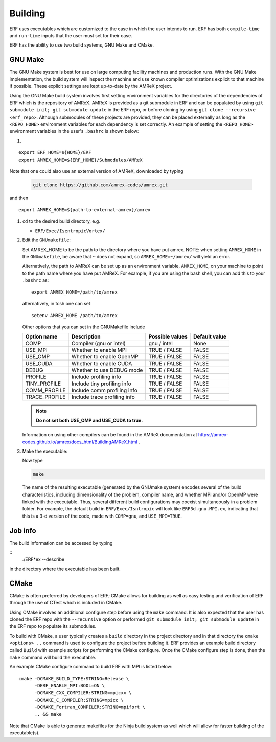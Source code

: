 .. _Building:

Building
--------

ERF uses executables which are customized to the case in which the user intends to run.
ERF has both ``compile-time`` and ``run-time`` inputs that the user must set for their case.

ERF has the ability to use two build systems, GNU Make and CMake.

GNU Make
~~~~~~~~

The GNU Make system is best for use on large computing facility machines and production runs. With the GNU Make implementation, the build system will inspect the machine and use known compiler optimizations explicit to that machine if possible. These explicit settings are kept up-to-date by the AMReX project. 

Using the GNU Make build system involves first setting environment variables for the directories of the dependencies of ERF which is the repository of AMReX. AMReX is provided as a git submodule in ERF and can be populated by using ``git submodule init; git submodule update`` in the ERF repo, or before cloning by using ``git clone --recursive <erf_repo>``. Although submodules of these projects are provided, they can be placed externally as long as the ``<REPO_HOME>`` environment variables for each dependency is set correctly. An example of setting the ``<REPO_HOME>`` environment variables in the user's ``.bashrc`` is shown below:

#. 

::

   export ERF_HOME=${HOME}/ERF
   export AMREX_HOME=${ERF_HOME}/Submodules/AMReX

Note that one could also use an external version of AMReX, downloaded by typing 

   .. code:: shell

             git clone https://github.com/amrex-codes/amrex.git

and then 

::

   export AMREX_HOME=${path-to-external-amrex}/amrex

#. ``cd`` to the desired build directory, e.g.

   * ``ERF/Exec/IsentropicVortex/``

#. Edit the ``GNUmakefile``:
   
   Set AMREX_HOME to be the path to the directory where you have put amrex. NOTE: when setting ``AMREX_HOME`` in the ``GNUmakefile``, be aware that ``~`` does not expand, so ``AMREX_HOME=~/amrex/`` will yield an error.

   Alternatively, the path to AMReX can be set up as an environment variable, ``AMREX_HOME``, on your machine to point to the path name where you have put AMReX. For example, if you are using the bash shell, you can add this to your ``.bashrc`` as:

   .. highlight:: bash

   ::

      export AMREX_HOME=/path/to/amrex

   alternatively, in tcsh one can set

   .. highlight:: tcsh
		  
   ::
      
      setenv AMREX_HOME /path/to/amrex


   Other options that you can set in the GNUMakefile include

   +-----------------+------------------------------+------------------+-------------+
   | Option name     | Description                  | Possible values  | Default     |
   |                 |                              |                  | value       |
   +=================+==============================+==================+=============+
   | COMP            | Compiler (gnu or intel)      | gnu / intel      | None        |
   +-----------------+------------------------------+------------------+-------------+
   | USE_MPI         | Whether to enable MPI        | TRUE / FALSE     | FALSE       |
   +-----------------+------------------------------+------------------+-------------+
   | USE_OMP         | Whether to enable OpenMP     | TRUE / FALSE     | FALSE       |
   +-----------------+------------------------------+------------------+-------------+
   | USE_CUDA        | Whether to enable CUDA       | TRUE / FALSE     | FALSE       |
   +-----------------+------------------------------+------------------+-------------+
   | DEBUG           | Whether to use DEBUG mode    | TRUE / FALSE     | FALSE       |
   +-----------------+------------------------------+------------------+-------------+
   | PROFILE         | Include profiling info       | TRUE / FALSE     | FALSE       |
   +-----------------+------------------------------+------------------+-------------+
   | TINY_PROFILE    | Include tiny profiling info  | TRUE / FALSE     | FALSE       |
   +-----------------+------------------------------+------------------+-------------+
   | COMM_PROFILE    | Include comm profiling info  | TRUE / FALSE     | FALSE       |
   +-----------------+------------------------------+------------------+-------------+
   | TRACE_PROFILE   | Include trace profiling info | TRUE / FALSE     | FALSE       |
   +-----------------+------------------------------+------------------+-------------+

   .. note::
      **Do not set both USE_OMP and USE_CUDA to true.**

   Information on using other compilers can be found in the AMReX documentation at
   https://amrex-codes.github.io/amrex/docs_html/BuildingAMReX.html .

#. Make the executable:

   Now type

   .. code:: shell

      make

   The name of the resulting executable (generated by the GNUmake system) encodes several of the build characteristics, including dimensionality of the problem, compiler name, and whether MPI and/or OpenMP were linked with the executable.
   Thus, several different build configurations may coexist simultaneously in a problem folder.
   For example, the default build in ``ERF/Exec/Isntropic`` will look
   like ``ERF3d.gnu.MPI.ex``, indicating that this is a 3-d version of the code, made with
   ``COMP=gnu``, and ``USE_MPI=TRUE``.

Job info
~~~~~~~~

The build information can be accessed by typing

::
   ./ERF*ex --describe

in the directory where the executable has been built.


CMake
~~~~~

CMake is often preferred by developers of ERF; CMake allows for building as well as easy testing and verification of ERF through the use of CTest which is included in CMake.

Using CMake involves an additional configure step before using the ``make`` command. It is also expected that the user has cloned the ERF repo with the ``--recursive`` option or performed ``git submodule init; git submodule update`` in the ERF repo to populate its submodules.

To build with CMake, a user typically creates a ``build`` directory in the project directory and in that directory the ``cmake <options> ..`` command is used to configure the project before building it. ERF provides an example build directory called ``Build`` with example scripts for performing the CMake configure. Once the CMake configure step is done, then the ``make`` command will build the executable.

An example CMake configure command to build ERF with MPI is listed below:

::

    cmake -DCMAKE_BUILD_TYPE:STRING=Release \
          -DERF_ENABLE_MPI:BOOL=ON \
          -DCMAKE_CXX_COMPILER:STRING=mpicxx \
          -DCMAKE_C_COMPILER:STRING=mpicc \
          -DCMAKE_Fortran_COMPILER:STRING=mpifort \
          .. && make

Note that CMake is able to generate makefiles for the Ninja build system as well which will allow for faster building of the executable(s).
